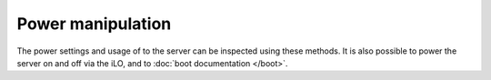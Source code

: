 Power manipulation
==================

The power settings and usage of to the server can be inspected using these
methods. It is also possible to power the server on and off via the iLO, and to
:doc:`boot documentation </boot>`.

.. py:currentmodule:: hpilo

.. class:: Ilo
   :noindex:

   .. automethod:: press_pwr_btn
   .. automethod:: hold_pwr_btn
   .. automethod:: get_host_power_status
   .. ilo_output:: get_host_power_status
   .. automethod:: set_host_power
   .. automethod:: get_server_auto_pwr
   .. ilo_output:: get_server_auto_pwr
   .. automethod:: set_server_auto_pwr
   .. automethod:: get_power_readings
   .. ilo_output:: get_power_readings
   .. automethod:: get_server_power_on_time
   .. ilo_output:: get_server_power_on_time
   .. automethod:: clear_server_power_on_time
   .. automethod:: get_host_power_saver_status
   .. ilo_output:: get_host_power_saver_status
   .. automethod:: set_host_power_saver
   .. automethod:: get_power_cap
   .. ilo_output:: get_power_cap
   .. automethod:: set_power_cap
   .. automethod:: get_host_pwr_micro_ver
   .. ilo_output:: get_host_pwr_micro_ver
   .. automethod:: get_pwreg
   .. ilo_output:: get_pwreg
   .. automethod:: set_pwreg
